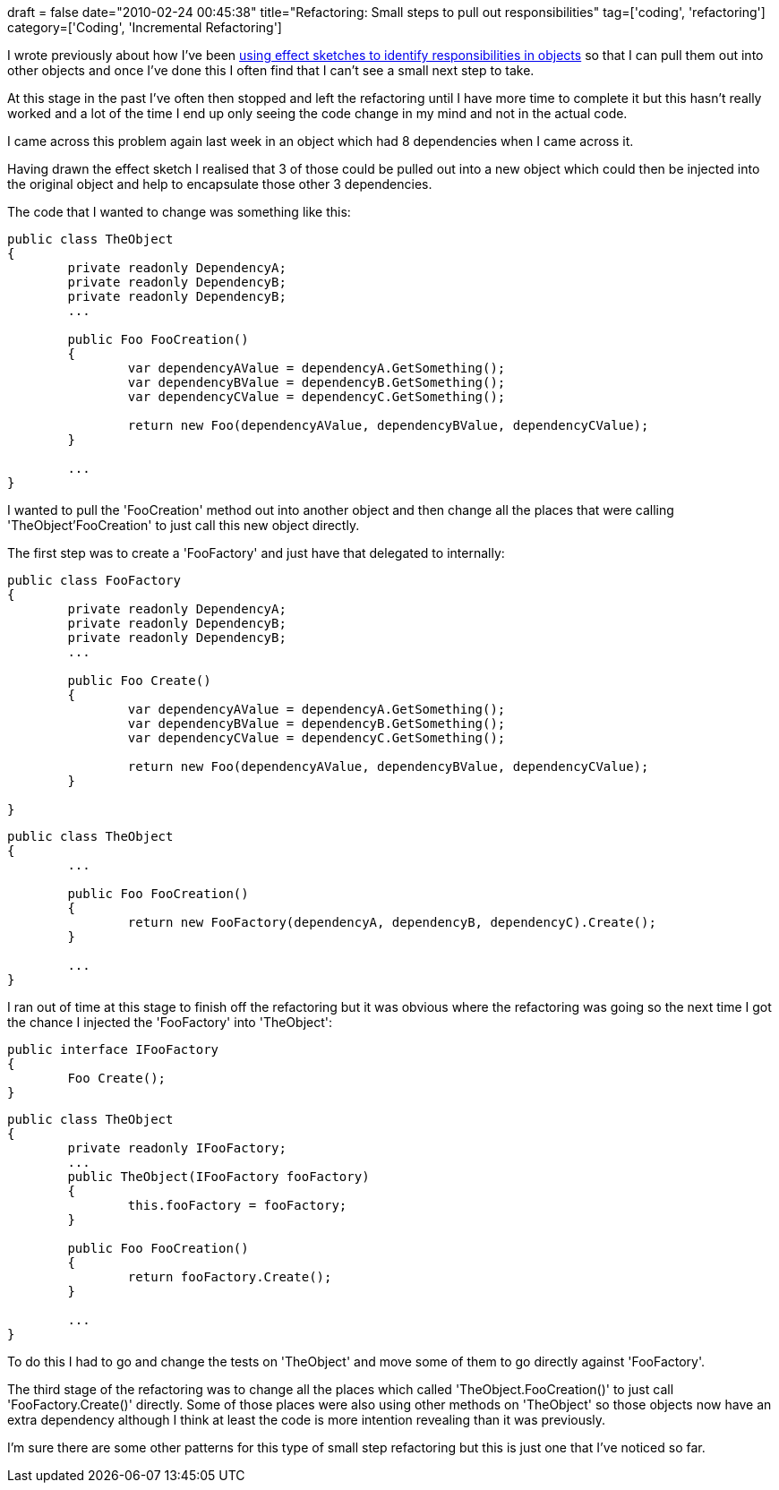 +++
draft = false
date="2010-02-24 00:45:38"
title="Refactoring: Small steps to pull out responsibilities"
tag=['coding', 'refactoring']
category=['Coding', 'Incremental Refactoring']
+++

I wrote previously about how I've been http://www.markhneedham.com/blog/2010/02/23/coding-effect-sketches-and-the-mikado-method/[using effect sketches to identify responsibilities in objects] so that I can pull them out into other objects and once I've done this I often find that I can't see a small next step to take.

At this stage in the past I've often then stopped and left the refactoring until I have more time to complete it but this hasn't really worked and a lot of the time I end up only seeing the code change in my mind and not in the actual code.

I came across this problem again last week in an object which had 8 dependencies when I came across it.

Having drawn the effect sketch I realised that 3 of those could be pulled out into a new object which could then be injected into the original object and help to encapsulate those other 3 dependencies.

The code that I wanted to change was something like this:

[source,csharp]
----

public class TheObject
{
	private readonly DependencyA;
	private readonly DependencyB;
	private readonly DependencyB;
	...	

	public Foo FooCreation()
	{
		var dependencyAValue = dependencyA.GetSomething();
		var dependencyBValue = dependencyB.GetSomething();
		var dependencyCValue = dependencyC.GetSomething();

		return new Foo(dependencyAValue, dependencyBValue, dependencyCValue);
	}

	...
}
----

I wanted to pull the 'FooCreation' method out into another object and then change all the places that were calling 'TheObject'FooCreation' to just call this new object directly.

The first step was to create a 'FooFactory' and just have that delegated to internally:

[source,csharp]
----

public class FooFactory
{
	private readonly DependencyA;
	private readonly DependencyB;
	private readonly DependencyB;
	...	

	public Foo Create()
	{
		var dependencyAValue = dependencyA.GetSomething();
		var dependencyBValue = dependencyB.GetSomething();
		var dependencyCValue = dependencyC.GetSomething();

		return new Foo(dependencyAValue, dependencyBValue, dependencyCValue);
	}

}
----

[source,csharp]
----

public class TheObject
{
	...	

	public Foo FooCreation()
	{
		return new FooFactory(dependencyA, dependencyB, dependencyC).Create();
	}

	...
}
----

I ran out of time at this stage to finish off the refactoring but it was obvious where the refactoring was going so the next time I got the chance I injected the 'FooFactory' into 'TheObject':

[source,csharp]
----

public interface IFooFactory
{
	Foo Create();
}
----

[source,csharp]
----

public class TheObject
{
	private readonly IFooFactory;
	...	
	public TheObject(IFooFactory fooFactory)
	{
		this.fooFactory = fooFactory;
	}

	public Foo FooCreation()
	{
		return fooFactory.Create();
	}

	...
}
----

To do this I had to go and change the tests on 'TheObject' and move some of them to go directly against 'FooFactory'.

The third stage of the refactoring was to change all the places which called 'TheObject.FooCreation()' to just call 'FooFactory.Create()' directly.	
Some of those places were also using other methods on 'TheObject' so those objects now have an extra dependency although I think at least the code is more intention revealing than it was previously.

I'm sure there are some other patterns for this type of small step refactoring but this is just one that I've noticed so far.
